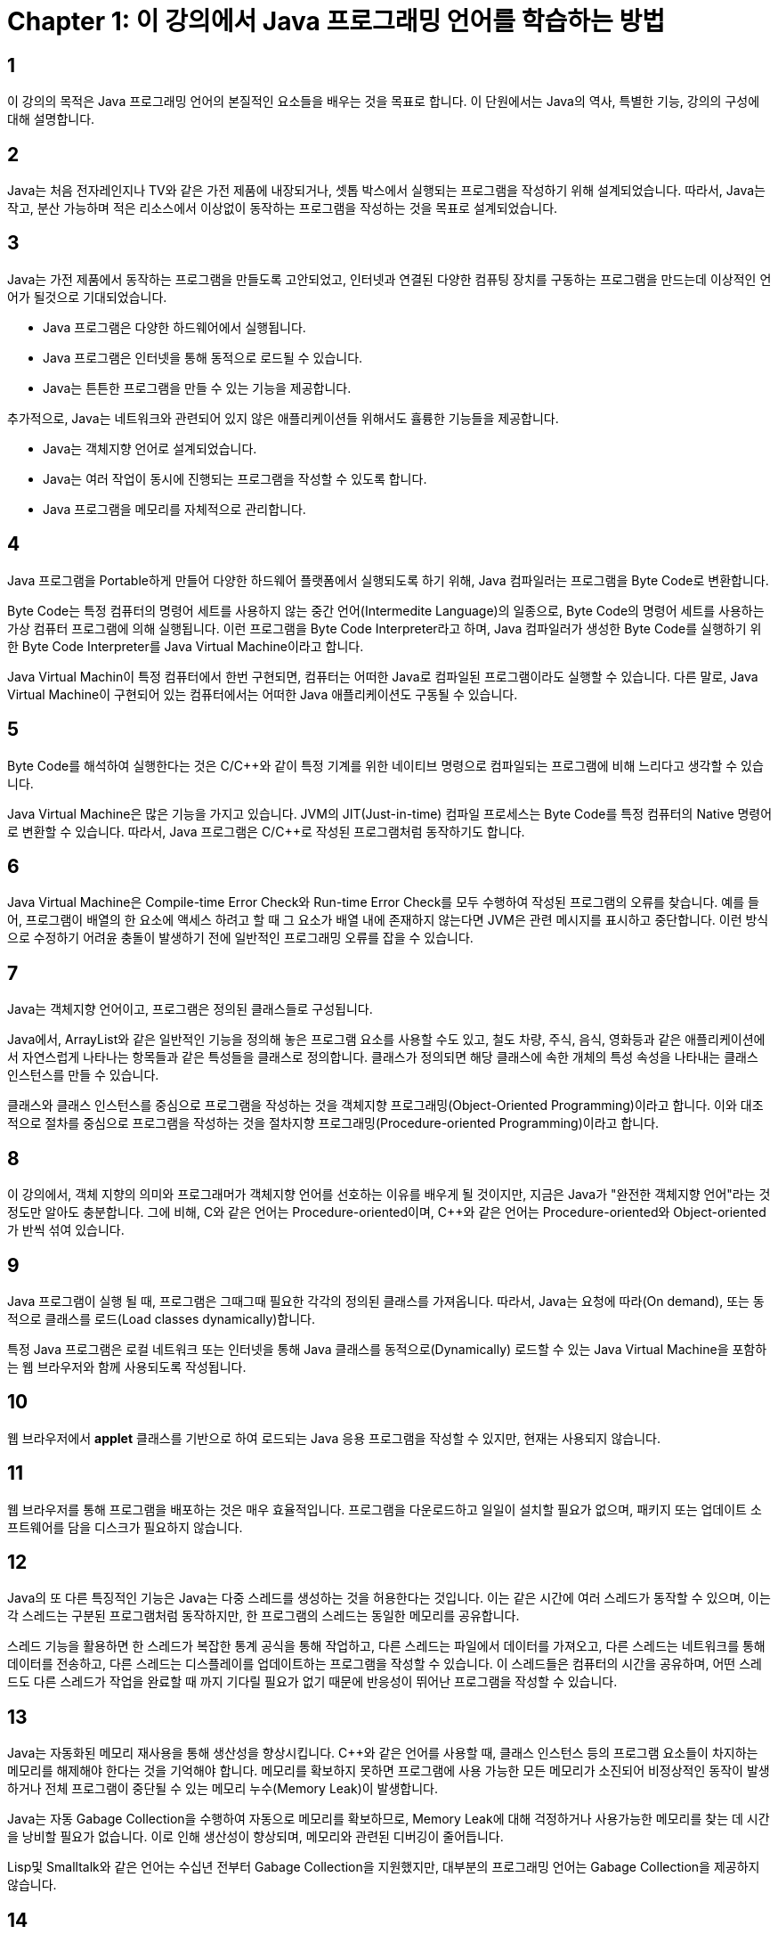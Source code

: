 # Chapter 1: 이 강의에서 Java 프로그래밍 언어를 학습하는 방법

## 1

이 강의의 목적은 Java 프로그래밍 언어의 본질적인 요소들을 배우는 것을 목표로 합니다. 이 단원에서는 Java의 역사, 특별한 기능, 강의의 구성에 대해 설명합니다.

## 2

Java는 처음 전자레인지나 TV와 같은 가전 제품에 내장되거나, 셋톱 박스에서 실행되는 프로그램을 작성하기 위해 설계되었습니다. 따라서, Java는 작고, 분산 가능하며 적은 리소스에서 이상없이 동작하는 프로그램을 작성하는 것을 목표로 설계되었습니다.

## 3

Java는 가전 제품에서 동작하는 프로그램을 만들도록 고안되었고, 인터넷과 연결된 다양한 컴퓨팅 장치를 구동하는 프로그램을 만드는데 이상적인 언어가 될것으로 기대되었습니다.

* Java 프로그램은 다양한 하드웨어에서 실행됩니다.
* Java 프로그램은 인터넷을 통해 동적으로 로드될 수 있습니다.
* Java는 튼튼한 프로그램을 만들 수 있는 기능을 제공합니다.

추가적으로, Java는 네트워크와 관련되어 있지 않은 애플리케이션들 위해서도 휼륭한 기능들을 제공합니다.

* Java는 객체지향 언어로 설계되었습니다.
* Java는 여러 작업이 동시에 진행되는 프로그램을 작성할 수 있도록 합니다.
* Java 프로그램을 메모리를 자체적으로 관리합니다.

## 4

Java 프로그램을 Portable하게 만들어 다양한 하드웨어 플랫폼에서 실행되도록 하기 위해, Java 컴파일러는 프로그램을 Byte Code로 변환합니다. 

Byte Code는 특정 컴퓨터의 명령어 세트를 사용하지 않는 중간 언어(Intermedite Language)의 일종으로, Byte Code의 명령어 세트를 사용하는 가상 컴퓨터 프로그램에 의해 실행됩니다. 이런 프로그램을 Byte Code Interpreter라고 하며, Java 컴파일러가 생성한 Byte Code를 실행하기 위한 Byte Code Interpreter를 Java Virtual Machine이라고 합니다.

Java Virtual Machin이 특정 컴퓨터에서 한번 구현되면, 컴퓨터는 어떠한 Java로 컴파일된 프로그램이라도 실행할 수 있습니다. 다른 말로, Java Virtual Machine이 구현되어 있는 컴퓨터에서는 어떠한 Java 애플리케이션도 구동될 수 있습니다.

## 5

Byte Code를 해석하여 실행한다는 것은 C/C++와 같이 특정 기계를 위한 네이티브 명령으로 컴파일되는 프로그램에 비해 느리다고 생각할 수 있습니다. 

Java Virtual Machine은 많은 기능을 가지고 있습니다. JVM의 JIT(Just-in-time) 컴파일 프로세스는 Byte Code를 특정 컴퓨터의 Native 명령어로 변환할 수 있습니다. 따라서, Java 프로그램은 C/C++로 작성된 프로그램처럼 동작하기도 합니다.

## 6 

Java Virtual Machine은 Compile-time Error Check와 Run-time Error Check를 모두 수행하여 작성된 프로그램의 오류를 찾습니다. 예를 들어, 프로그램이 배열의 한 요소에 액세스 하려고 할 때 그 요소가 배열 내에 존재하지 않는다면 JVM은 관련 메시지를 표시하고 중단합니다. 이런 방식으로 수정하기 어려윤 충돌이 발생하기 전에 일반적인 프로그래밍 오류를 잡을 수 있습니다.

## 7

Java는 객체지향 언어이고, 프로그램은 정의된 클래스들로 구성됩니다.

Java에서, ArrayList와 같은 일반적인 기능을 정의해 놓은 프로그램 요소를 사용할 수도 있고, 철도 차량, 주식, 음식, 영화등과 같은 애플리케이션에서 자연스럽게 나타나는 항목들과 같은 특성들을 클래스로 정의합니다. 클래스가 정의되면 해당 클래스에 속한 개체의 특성 속성을 나타내는 클래스 인스턴스를 만들 수 있습니다.

클래스와 클래스 인스턴스를 중심으로 프로그램을 작성하는 것을 객체지향 프로그래밍(Object-Oriented Programming)이라고 합니다. 이와 대조적으로 절차를 중심으로 프로그램을 작성하는 것을 절차지향 프로그래밍(Procedure-oriented Programming)이라고 합니다.

## 8

이 강의에서, 객체 지향의 의미와 프로그래머가 객체지향 언어를 선호하는 이유를 배우게 될 것이지만, 지금은 Java가 "완전한 객체지향 언어"라는 것 정도만 알아도 충분합니다. 그에 비해, C와 같은 언어는 Procedure-oriented이며, C++와 같은 언어는 Procedure-oriented와 Object-oriented가 반씩 섞여 있습니다.

## 9

Java 프로그램이 실행 될 때, 프로그램은 그때그때 필요한 각각의 정의된 클래스를 가져옵니다. 따라서, Java는 요청에 따라(On demand), 또는 동적으로 클래스를 로드(Load classes dynamically)합니다.

특정 Java 프로그램은 로컬 네트워크 또는 인터넷을 통해 Java 클래스를 동적으로(Dynamically) 로드할 수 있는 Java Virtual Machine을 포함하는 웹 브라우저와 함께 사용되도록 작성됩니다.

## 10

웹 브라우저에서 **applet** 클래스를 기반으로 하여 로드되는 Java 응용 프로그램을 작성할 수 있지만, 현재는 사용되지 않습니다.

## 11

웹 브라우저를 통해 프로그램을 배포하는 것은 매우 효율적입니다. 프로그램을 다운로드하고 일일이 설치할 필요가 없으며, 패키지 또는 업데이트 소프트웨어를 담을 디스크가 필요하지 않습니다.

## 12

Java의 또 다른 특징적인 기능은 Java는 다중 스레드를 생성하는 것을 허용한다는 것입니다.  이는 같은 시간에 여러 스레드가 동작할 수 있으며, 이는 각 스레드는 구분된 프로그램처럼 동작하지만, 한 프로그램의 스레드는 동일한 메모리를 공유합니다.

스레드 기능을 활용하면 한 스레드가 복잡한 통계 공식을 통해 작업하고, 다른 스레드는 파일에서 데이터를 가져오고, 다른 스레드는 네트워크를 통해 데이터를 전송하고, 다른 스레드는 디스플레이를 업데이트하는 프로그램을 작성할 수 있습니다. 이 스레드들은 컴퓨터의 시간을 공유하며, 어떤 스레드도 다른 스레드가 작업을 완료할 때 까지 기다릴 필요가 없기 때문에 반응성이 뛰어난 프로그램을 작성할 수 있습니다.

## 13

Java는 자동화된 메모리 재사용을 통해 생산성을 향상시킵니다. C++와 같은 언어를 사용할 때, 클래스 인스턴스 등의 프로그램 요소들이 차지하는 메모리를 해제해야 한다는 것을 기억해야 합니다. 메모리를 확보하지 못하면 프로그램에 사용 가능한 모든 메모리가 소진되어 비정상적인 동작이 발생하거나 전체 프로그램이 중단될 수 있는 메모리 누수(Memory Leak)이 발생합니다.

Java는 자동 Gabage Collection을 수행하여 자동으로 메모리를 확보하므로, Memory Leak에 대해 걱정하거나 사용가능한 메모리를 찾는 데 시간을 낭비할 필요가 없습니다. 이로 인해 생산성이 향상되며, 메모리와 관련된 디버깅이 줄어듭니다.

Lisp및 Smalltalk와 같은 언어는 수십년 전부터 Gabage Collection을 지원했지만, 대부분의 프로그래밍 언어는 Gabage Collection을 제공하지 않습니다.

## 14

Java는 Automatic Gabage Collection 이외에도 JVM은 보안된 동작을 위한 다양한 기능들을 제공합니다. 

## 15

많은 프로그래머들은, Java는 C 및 C++ 프로그래밍 언어의 구분을 기반으로 하기 때문에 배우기 쉽다고 말합니다. 

Java 프로그램은 큰 관점에서 C 및 C\++ 와 유사하지만 Java를 설계한 사람은 는 가독성과 견고성에 이롭지 않다고 생각되는 C 및 C++의 많은 특성을 제외시켰습니다. Java 프로그래머는 포인터를 사용하지 않아도 되며, 연산자를 오버라이드 하지 못합니다.

## 16

이 강의에서는 Java를 빠르게 시작하고 실행할 수 있는 여러 프로그래밍 요구 사항에 대한 가장 유용한 접근 방식을 제공합니다.

## 17

Java 프로그래밍에 필요한 지식을 빠르게 얻을 수 있도록, 각 단원은 제목에 나와있는 하나의 질문에 초점을 맞춥니다.

* 간단한 프로그램을 컴파일하고 실행하는 방법
* 생성자 인스턴스 메소드를 정의하는 방법
* Data Abstraction의 이점을 누리는 방법
* Abstract Class와 Abstract method를 정의하는 방법
* Compile unit과 package를 사용하여 프로그램을 모듈화하는 방법
* Interface를 사용하여 요구사항을 적용하고 프로그램을 문서화하는 방법
* Interface 디자인에 Model-view 접근 방식을 사용하는 방법
* Resource locator를 사용하여 파일에 액세스하는 방법
* Servlet을 사용하여 정보를 수집하는 방법

## 18

표준 프로그래밍 문제에 대한 솔루션이 담긴 개인 라이브러리를 개발하도록 하기 위해 이 강의에서는 특정 목적을 위한 유용하고 생산성을 높이는 범용 템플릿형 패턴을 많이 소개합니다. 이런 템플릿과 규사한 패턴을 Program idiom(프로그래밍 관용구)라고도 부릅니다.

사람의 언어를 배우는 것이 어휘의 사용을 배우는 것보다 더 많은 것을 포함하는 것과 같이, 프로그램을 배우는 것은 프로그램 구성 규칙을 사용하는 것을 배우는 것보다 더 많은 것을 포함합니다. 따라서, Programming idiom에 대해 아는 것이 좋습니다.

## 19

이 강의에서는 좋은 프로그래밍 연습법(The art of good programming practice)의 일환으로 프로시저 추상화, 데이터 추상화와 같은 강력한 아이디어의 가치를 강조하며, Interface 메커니즘과 같은 주요 메커니즘을 소개합니다. 또한 Explicit-representation 원칙, no-duplication 원칙, lookup 원칙, need-to-know 원칙등 중요한 원칙도 강조합니다.

## 20

이 강의에서는 슬라이드와 유사한 하나의 구역이 슬라이드를 보는 것과 비슷하도록 배열됩니다. 여러 학습 구역이 있으며, Mainline 구역은 기본적인 아이디어를 설명하며, Sidetrip 구역은 재미있으나 건너뛰어도 되는 내용입니다. practice 구역은 새 아이디어를 시험해 볼 수 있으며, highlight 구역은 주요 논점들을 요약합니다.

## 21

이 강의에서는 언어에 대한 이해가 높아짐에 따라 다양한 버전에서 볼 수 있는 간단하고 현실적인 Java 프로그램을 개발합니다. 마지막에, 프로그램은 영화에 대한 정보가 포하모딘 파일을 읽고, 선택한 영화에 대한 전체 등급을 계산하고, 미터기에 등급을 표시하고 광고 포스터를 표시합니다. 

## 22: Highlight

* Java는 네트워크를 사용한 프로그래밍 작성에 적합합니다.
* Java는 객체지향 프로그래밍 언어입니다. 객체지향 프로그래밍 언어를 사용하는 경우 프로그램은 클래스 정의로 구성됩니다.
* Java 클래스 정의 및 클래스와 연관된 프로그램은 Byte Code로 컴파일되어, 이식성을 높입니다.
* Java 클래스 정의 및 이와 관련된 프로그램은 네트워크를 통해 동적으로 로드될 수 있습니다.
* Java 컴파일러는 컴파일 타임에 오류를 방지합니다. Java Virtual Machine은 런타임시 오류를 감지합니다.
* Java 프로그램은 자동으로 Gabage를 수집하여 프로그래밍과 디버깅의 어려움을 덜어줍니다.
* Java 프로그램은 다중 스레드가 가능하여, 동시에 많은 작업을 수행할 수 있습니다.
* Java는 C및 C++ 언어와 유사한 구문을 사용합니다.